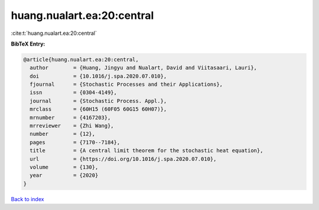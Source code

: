 huang.nualart.ea:20:central
===========================

:cite:t:`huang.nualart.ea:20:central`

**BibTeX Entry:**

.. code-block:: bibtex

   @article{huang.nualart.ea:20:central,
     author        = {Huang, Jingyu and Nualart, David and Viitasaari, Lauri},
     doi           = {10.1016/j.spa.2020.07.010},
     fjournal      = {Stochastic Processes and their Applications},
     issn          = {0304-4149},
     journal       = {Stochastic Process. Appl.},
     mrclass       = {60H15 (60F05 60G15 60H07)},
     mrnumber      = {4167203},
     mrreviewer    = {Zhi Wang},
     number        = {12},
     pages         = {7170--7184},
     title         = {A central limit theorem for the stochastic heat equation},
     url           = {https://doi.org/10.1016/j.spa.2020.07.010},
     volume        = {130},
     year          = {2020}
   }

`Back to index <../By-Cite-Keys.html>`_
